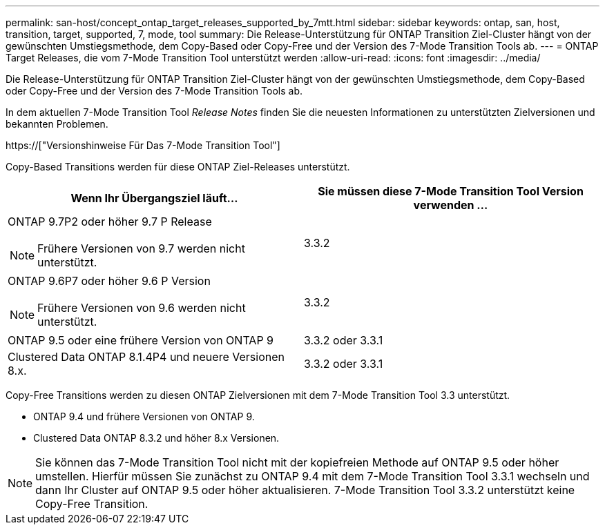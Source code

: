 ---
permalink: san-host/concept_ontap_target_releases_supported_by_7mtt.html 
sidebar: sidebar 
keywords: ontap, san, host, transition, target, supported, 7, mode, tool 
summary: Die Release-Unterstützung für ONTAP Transition Ziel-Cluster hängt von der gewünschten Umstiegsmethode, dem Copy-Based oder Copy-Free und der Version des 7-Mode Transition Tools ab. 
---
= ONTAP Target Releases, die vom 7-Mode Transition Tool unterstützt werden
:allow-uri-read: 
:icons: font
:imagesdir: ../media/


[role="lead"]
Die Release-Unterstützung für ONTAP Transition Ziel-Cluster hängt von der gewünschten Umstiegsmethode, dem Copy-Based oder Copy-Free und der Version des 7-Mode Transition Tools ab.

In dem aktuellen 7-Mode Transition Tool _Release Notes_ finden Sie die neuesten Informationen zu unterstützten Zielversionen und bekannten Problemen.

https://["Versionshinweise Für Das 7-Mode Transition Tool"]

Copy-Based Transitions werden für diese ONTAP Ziel-Releases unterstützt.

|===
| Wenn Ihr Übergangsziel läuft... | Sie müssen diese 7-Mode Transition Tool Version verwenden ... 


 a| 
ONTAP 9.7P2 oder höher 9.7 P Release


NOTE: Frühere Versionen von 9.7 werden nicht unterstützt.
 a| 
3.3.2



 a| 
ONTAP 9.6P7 oder höher 9.6 P Version


NOTE: Frühere Versionen von 9.6 werden nicht unterstützt.
 a| 
3.3.2



 a| 
ONTAP 9.5 oder eine frühere Version von ONTAP 9
 a| 
3.3.2 oder 3.3.1



 a| 
Clustered Data ONTAP 8.1.4P4 und neuere Versionen 8.x.
 a| 
3.3.2 oder 3.3.1

|===
Copy-Free Transitions werden zu diesen ONTAP Zielversionen mit dem 7-Mode Transition Tool 3.3 unterstützt.

* ONTAP 9.4 und frühere Versionen von ONTAP 9.
* Clustered Data ONTAP 8.3.2 und höher 8.x Versionen.



NOTE: Sie können das 7-Mode Transition Tool nicht mit der kopiefreien Methode auf ONTAP 9.5 oder höher umstellen. Hierfür müssen Sie zunächst zu ONTAP 9.4 mit dem 7-Mode Transition Tool 3.3.1 wechseln und dann Ihr Cluster auf ONTAP 9.5 oder höher aktualisieren. 7-Mode Transition Tool 3.3.2 unterstützt keine Copy-Free Transition.

